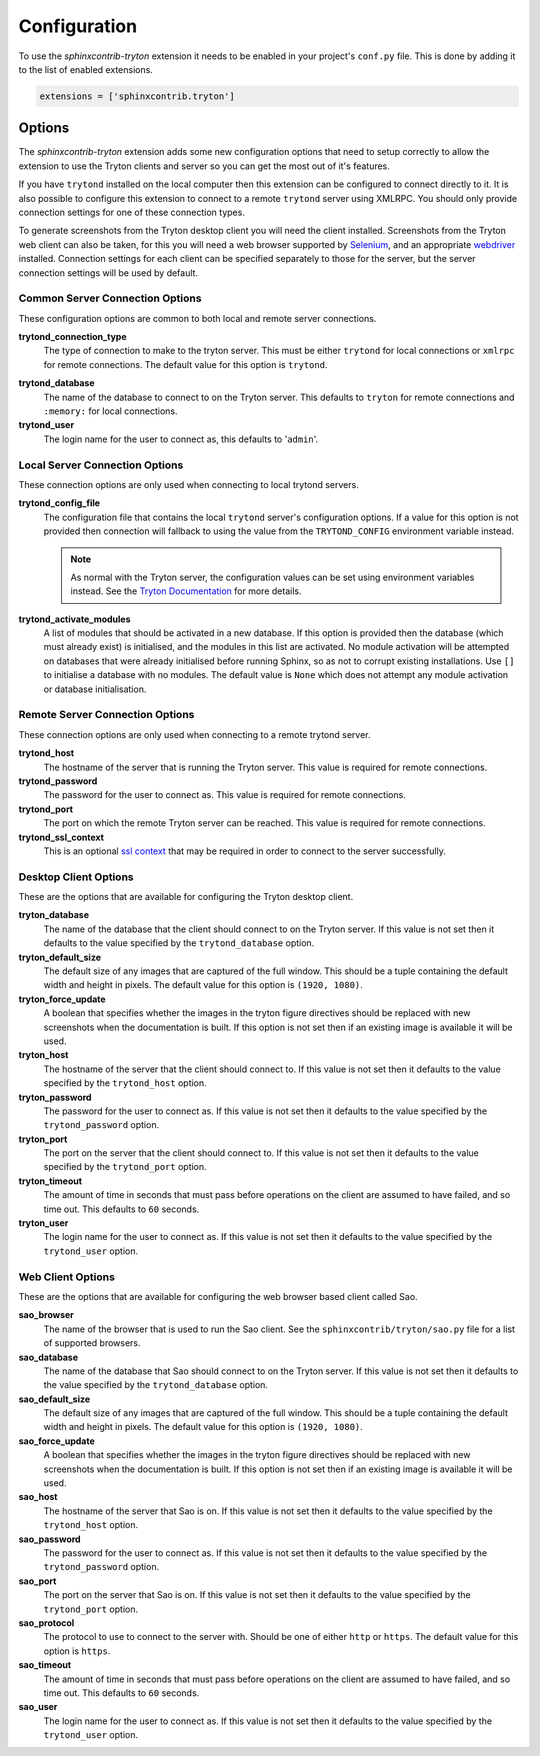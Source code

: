 Configuration
-------------

To use the *sphinxcontrib-tryton* extension it needs to be enabled in your
project's ``conf.py`` file.  This is done by adding it to the list of enabled
extensions.

.. code-block:: python3

    extensions = ['sphinxcontrib.tryton']

Options
^^^^^^^

The *sphinxcontrib-tryton* extension adds some new configuration options that
need to setup correctly to allow the extension to use the Tryton clients and
server so you can get the most out of it's features.

If you have ``trytond`` installed on the local computer then this extension
can be configured to connect directly to it.  It is also possible to configure
this extension to connect to a remote ``trytond`` server using XMLRPC.  You
should only provide connection settings for one of these connection types.

To generate screenshots from the Tryton desktop client you will need the client
installed.  Screenshots from the Tryton web client can also be taken, for this
you will need a web browser supported by Selenium_, and an appropriate
webdriver_ installed.  Connection settings for each client can be specified
separately to those for the server, but the server connection settings will be
used by default.

.. _Selenium: https://docs.seleniumhq.org/
.. _webdriver: https://docs.seleniumhq.org/download/#thirdPartyDrivers

Common Server Connection Options
""""""""""""""""""""""""""""""""

These configuration options are common to both local and remote server
connections.

**trytond_connection_type**
    The type of connection to make to the tryton server.  This must be either
    ``trytond`` for local connections or ``xmlrpc`` for remote connections.
    The default value for this option is ``trytond``.

.. _trytond-user:

**trytond_database**
    The name of the database to connect to on the Tryton server.
    This defaults to ``tryton`` for remote connections and ``:memory:`` for
    local connections.

**trytond_user**
    The login name for the user to connect as, this defaults to '``admin``'.

Local Server Connection Options
"""""""""""""""""""""""""""""""

These connection options are only used when connecting to local trytond
servers.

**trytond_config_file**
    The configuration file that contains the local ``trytond`` server's
    configuration options.  If a value for this option is not provided then
    connection will fallback to using the value from the ``TRYTOND_CONFIG``
    environment variable instead.

    .. note::

        As normal with the Tryton server, the configuration values can be set
        using environment variables instead.  See the `Tryton Documentation`_
        for more details.

        .. _`Tryton Documentation`: https://docs.tryton.org/projects/server/en/latest/topics/configuration.html

**trytond_activate_modules**
    A list of modules that should be activated in a new database.  If this
    option is provided then the database (which must already exist) is
    initialised, and the modules in this list are activated.  No module
    activation will be attempted on databases that were already initialised
    before running Sphinx, so as not to corrupt existing installations.
    Use ``[]`` to initialise a database with no modules.  The default value
    is ``None`` which does not attempt any module activation or database
    initialisation.

Remote Server Connection Options
""""""""""""""""""""""""""""""""

These connection options are only used when connecting to a remote trytond
server.

**trytond_host**
    The hostname of the server that is running the Tryton server.  This value
    is required for remote connections.

**trytond_password**
    The password for the user to connect as.  This value is required for
    remote connections.

**trytond_port**
    The port on which the remote Tryton server can be reached.  This value
    is required for remote connections.

**trytond_ssl_context**
    This is an optional `ssl context`_ that may be required in order to connect
    to the server successfully.

.. _`ssl context`: https://docs.python.org/3/library/ssl.html#ssl-contexts

Desktop Client Options
""""""""""""""""""""""

These are the options that are available for configuring the Tryton desktop
client.

**tryton_database**
    The name of the database that the client should connect to on the Tryton
    server.  If this value is not set then it defaults to the value specified
    by the ``trytond_database`` option.

**tryton_default_size**
    The default size of any images that are captured of the full window.  This
    should be a tuple containing the default width and height in pixels.  The
    default value for this option is ``(1920, 1080)``.

**tryton_force_update**
    A boolean that specifies whether the images in the tryton figure directives
    should be replaced with new screenshots when the documentation is built.
    If this option is not set then if an existing image is available it will be
    used.

**tryton_host**
    The hostname of the server that the client should connect to.  If this
    value is not set then it defaults to the value specified by the
    ``trytond_host`` option.

**tryton_password**
    The password for the user to connect as.  If this value is not set then
    it defaults to the value specified by the ``trytond_password`` option.

**tryton_port**
    The port on the server that the client should connect to.  If this
    value is not set then it defaults to the value specified by the
    ``trytond_port`` option.

**tryton_timeout**
    The amount of time in seconds that must pass before operations on the
    client are assumed to have failed, and so time out.  This defaults to
    ``60`` seconds.

**tryton_user**
    The login name for the user to connect as.  If this value is not set then
    it defaults to the value specified by the ``trytond_user`` option.

Web Client Options
""""""""""""""""""

These are the options that are available for configuring the web browser
based client called Sao.

**sao_browser**
    The name of the browser that is used to run the Sao client.  See the
    ``sphinxcontrib/tryton/sao.py`` file for a list of supported browsers.

**sao_database**
    The name of the database that Sao should connect to on the Tryton server.
    If this value is not set then it defaults to the value specified by the
    ``trytond_database`` option.

**sao_default_size**
    The default size of any images that are captured of the full window.  This
    should be a tuple containing the default width and height in pixels.  The
    default value for this option is ``(1920, 1080)``.

**sao_force_update**
    A boolean that specifies whether the images in the tryton figure directives
    should be replaced with new screenshots when the documentation is built.
    If this option is not set then if an existing image is available it will be
    used.

**sao_host**
    The hostname of the server that Sao is on.  If this value is not set then
    it defaults to the value specified by the ``trytond_host`` option.

**sao_password**
    The password for the user to connect as.  If this value is not set then
    it defaults to the value specified by the ``trytond_password`` option.

**sao_port**
    The port on the server that Sao is on.  If this value is not set then it
    defaults to the value specified by the ``trytond_port`` option.

**sao_protocol**
    The protocol to use to connect to the server with.  Should be one of
    either ``http`` or ``https``.  The default value for this option is
    ``https``.

**sao_timeout**
    The amount of time in seconds that must pass before operations on the
    client are assumed to have failed, and so time out.  This defaults to
    ``60`` seconds.

**sao_user**
    The login name for the user to connect as.  If this value is not set then
    it defaults to the value specified by the ``trytond_user`` option.
